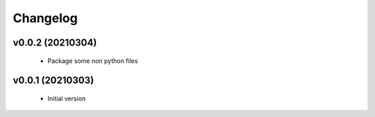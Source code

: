 Changelog
=========

v0.0.2 (20210304)
-----------------

    - Package some non python files

v0.0.1 (20210303)
-----------------

    - Initial version